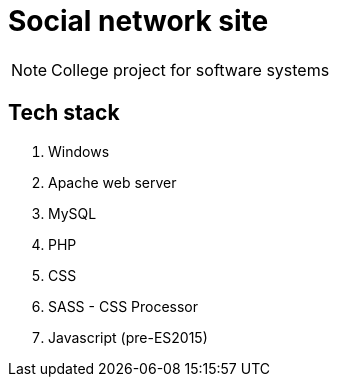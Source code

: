 = Social network site

NOTE: College project for software systems


== Tech stack


1. Windows
2. Apache web server
3. MySQL
4. PHP
5. CSS
6. SASS - CSS Processor
7. Javascript (pre-ES2015)